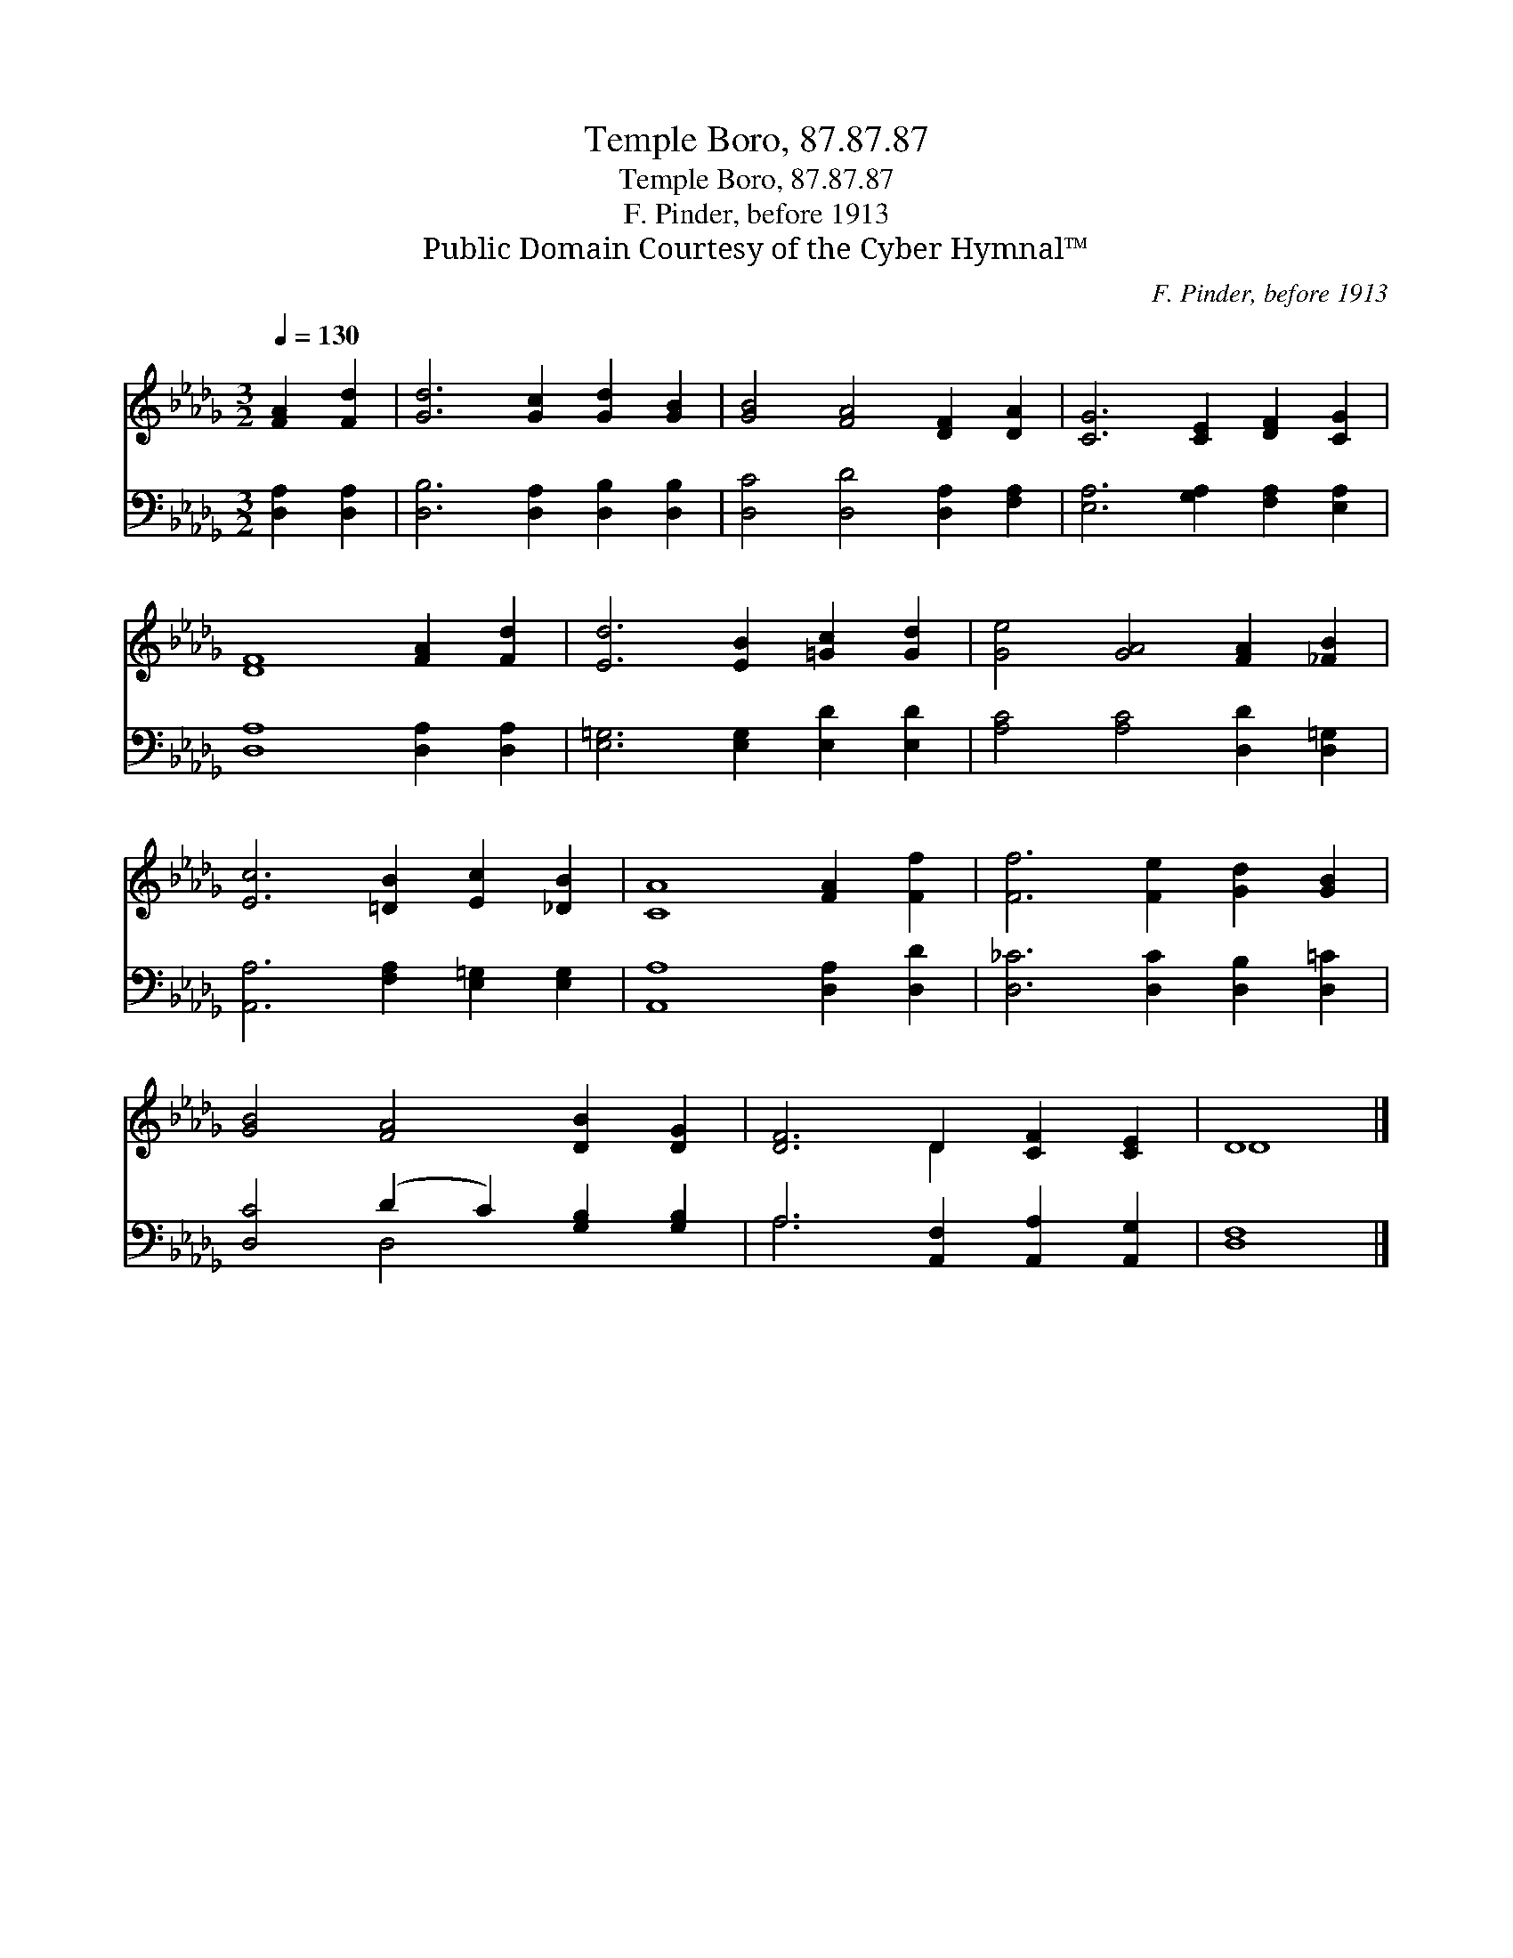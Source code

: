 X:1
T:Temple Boro, 87.87.87
T:Temple Boro, 87.87.87
T:F. Pinder, before 1913
T:Public Domain Courtesy of the Cyber Hymnal™
C:F. Pinder, before 1913
Z:Public Domain
Z:Courtesy of the Cyber Hymnal™
%%score ( 1 2 ) ( 3 4 )
L:1/8
Q:1/4=130
M:3/2
K:Db
V:1 treble 
V:2 treble 
V:3 bass 
V:4 bass 
V:1
 [FA]2 [Fd]2 | [Gd]6 [Gc]2 [Gd]2 [GB]2 | [GB]4 [FA]4 [DF]2 [DA]2 | [CG]6 [CE]2 [DF]2 [CG]2 | %4
 [DF]8 [FA]2 [Fd]2 | [Ed]6 [EB]2 [=Gc]2 [Gd]2 | [Ge]4 [GA]4 [FA]2 [_FB]2 | %7
 [Ec]6 [=DB]2 [Ec]2 [_DB]2 | [CA]8 [FA]2 [Ff]2 | [Ff]6 [Fe]2 [Gd]2 [GB]2 | %10
 [GB]4 [FA]4 [DB]2 [DG]2 | [DF]6 D2 [CF]2 [CE]2 | D8 |] %13
V:2
 x4 | x12 | x12 | x12 | x12 | x12 | x12 | x12 | x12 | x12 | x12 | x6 D2 x4 | D8 |] %13
V:3
 [D,A,]2 [D,A,]2 | [D,B,]6 [D,A,]2 [D,B,]2 [D,B,]2 | [D,C]4 [D,D]4 [D,A,]2 [F,A,]2 | %3
 [E,A,]6 [G,A,]2 [F,A,]2 [E,A,]2 | [D,A,]8 [D,A,]2 [D,A,]2 | [E,=G,]6 [E,G,]2 [E,D]2 [E,D]2 | %6
 [A,C]4 [A,C]4 [D,D]2 [D,=G,]2 | [A,,A,]6 [F,A,]2 [E,=G,]2 [E,G,]2 | [A,,A,]8 [D,A,]2 [D,D]2 | %9
 [D,_C]6 [D,C]2 [D,B,]2 [D,=C]2 | [D,C]4 (D2 C2) [G,B,]2 [G,B,]2 | A,6 [A,,F,]2 [A,,A,]2 [A,,G,]2 | %12
 [D,F,]8 |] %13
V:4
 x4 | x12 | x12 | x12 | x12 | x12 | x12 | x12 | x12 | x12 | x4 D,4 x4 | A,6 x6 | x8 |] %13

